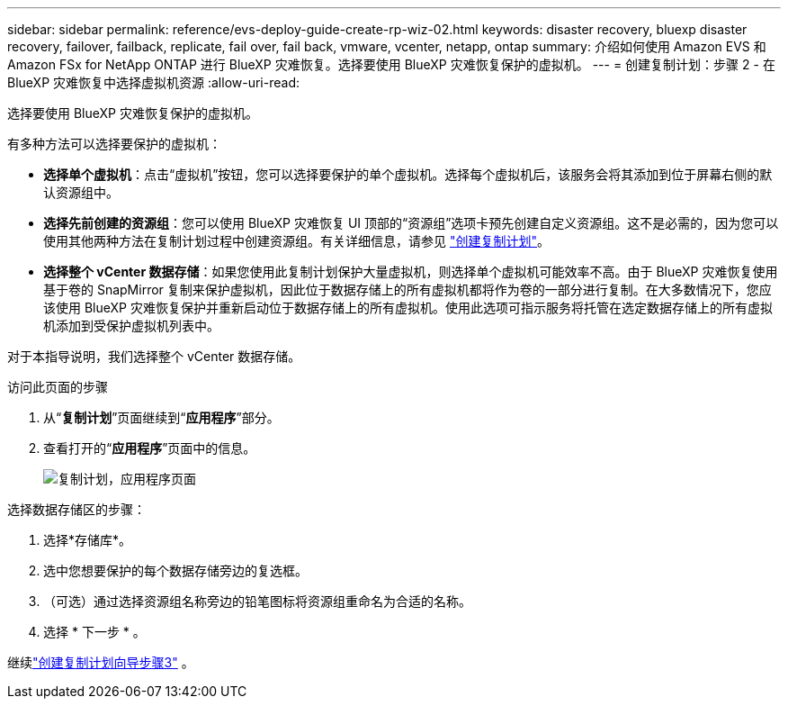 ---
sidebar: sidebar 
permalink: reference/evs-deploy-guide-create-rp-wiz-02.html 
keywords: disaster recovery, bluexp disaster recovery, failover, failback, replicate, fail over, fail back, vmware, vcenter, netapp, ontap 
summary: 介绍如何使用 Amazon EVS 和 Amazon FSx for NetApp ONTAP 进行 BlueXP 灾难恢复。选择要使用 BlueXP 灾难恢复保护的虚拟机。 
---
= 创建复制计划：步骤 2 - 在 BlueXP 灾难恢复中选择虚拟机资源
:allow-uri-read: 


[role="lead"]
选择要使用 BlueXP 灾难恢复保护的虚拟机。

有多种方法可以选择要保护的虚拟机：

* *选择单个虚拟机*：点击“虚拟机”按钮，您可以选择要保护的单个虚拟机。选择每个虚拟机后，该服务会将其添加到位于屏幕右侧的默认资源组中。
* *选择先前创建的资源组*：您可以使用 BlueXP 灾难恢复 UI 顶部的“资源组”选项卡预先创建自定义资源组。这不是必需的，因为您可以使用其他两种方法在复制计划过程中创建资源组。有关详细信息，请参见 link:../use/drplan-create.html["创建复制计划"]。
* *选择整个 vCenter 数据存储*：如果您使用此复制计划保护大量虚拟机，则选择单个虚拟机可能效率不高。由于 BlueXP 灾难恢复使用基于卷的 SnapMirror 复制来保护虚拟机，因此位于数据存储上的所有虚拟机都将作为卷的一部分进行复制。在大多数情况下，您应该使用 BlueXP 灾难恢复保护并重新启动位于数据存储上的所有虚拟机。使用此选项可指示服务将托管在选定数据存储上的所有虚拟机添加到受保护虚拟机列表中。


对于本指导说明，我们选择整个 vCenter 数据存储。

.访问此页面的步骤
. 从“*复制计划*”页面继续到“*应用程序*”部分。
. 查看打开的“*应用程序*”页面中的信息。
+
image:evs-create-rp-wiz-b-1-4.png["复制计划，应用程序页面"]



.选择数据存储区的步骤：
. 选择*存储库*。
. 选中您想要保护的每个数据存储旁边的复选框。
. （可选）通过选择资源组名称旁边的铅笔图标将资源组重命名为合适的名称。
. 选择 * 下一步 * 。


继续link:evs-deploy-guide-create-rp-wiz-03.html["创建复制计划向导步骤3"] 。
